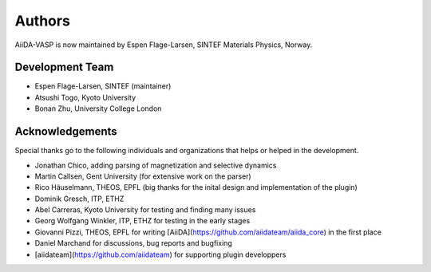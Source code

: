 =======
Authors
=======

AiiDA-VASP is now maintained by Espen Flage-Larsen, SINTEF Materials Physics, Norway.


Development Team
----------------
* Espen Flage-Larsen, SINTEF (maintainer)
* Atsushi Togo, Kyoto University
* Bonan Zhu, University College London

Acknowledgements
----------------
Special thanks go to the following individuals and organizations that helps or helped in the development.

* Jonathan Chico, adding parsing of magnetization and selective dynamics
* Martin Callsen, Gent University (for extensive work on the parser)
* Rico Häuselmann, THEOS, EPFL (big thanks for the inital design and implementation of the plugin)
* Dominik Gresch, ITP, ETHZ
* Abel Carreras, Kyoto University for testing and finding many issues
* Georg Wolfgang Winkler, ITP, ETHZ for testing in the early stages
* Giovanni Pizzi, THEOS, EPFL for writing [AiiDA](https://github.com/aiidateam/aiida_core) in the first place
* Daniel Marchand for discussions, bug reports and bugfixing
* [aiidateam](https://github.com/aiidateam) for supporting plugin developpers
